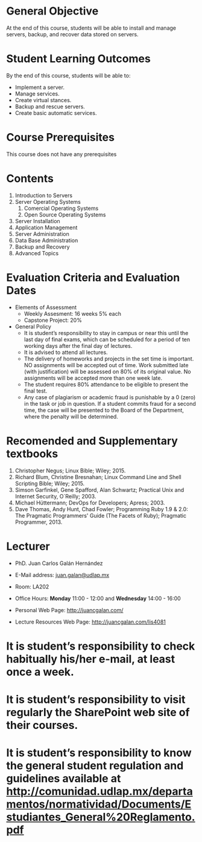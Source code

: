 #+LATEX_CLASS: koma-article
#+LATEX_CLASS_OPTIONS: [BCOR=0mm, DIV=11, headinclude=false, footinclude=false, paper=A4, fontsize=8pt,twoside]
#+LATEX_HEADER: \usepackage{format/header}
#+TITLE:
#+OPTIONS: H:1 toc:nil
#+HTML_DOCTYPE:

#+BEGIN_EXPORT latex
\renewcommand{\thecareer}{Bachelor in Computer Science and Information Technology}
\renewcommand{\thedocumenttitle}{Syllabus}
\renewcommand{\theterm}{Spring 2017}
\renewcommand{\thecoursename}{Network and Server Administration}
\renewcommand{\thecoursecode}{LIS4081}
\makeheadfoot
#+END_EXPORT

* General Objective
At the end of this course, students will be able to install and manage servers, backup,
and recover data stored on servers.

* Student Learning Outcomes
By the end of this course, students will be able to:

  + Implement a server.
  + Manage services.
  + Create virtual stances.
  + Backup and rescue servers.
  + Create basic automatic services.

* Course Prerequisites
This course does not have any prerequisites

* Contents

#+LATEX: \begin{multicols}{2}
1. Introduction to Servers
2. Server Operating Systems
   1. Comercial Operating Systems
   2. Open Source Operating Systems
3. Server Installation
4. Application Management
5. Server Administration
6. Data Base Administration
7. Backup and Recovery
8. Advanced Topics
#+LATEX: \end{multicols}

* Evaluation Criteria and Evaluation Dates

+ Elements of Assessment
  - Weekly Assesment: 16 weeks 5% each
  - Capstone Project: 20%
+ General Policy
  - It is student’s responsibility to stay in campus or near this until the last
    day of final exams, which can be scheduled for a period of ten working days
    after the final day of lectures.
  - It is advised to attend all lectures.
  - The delivery of homeworks and projects in the set time is important. NO
    assignments will be accepted out of time. Work submitted late (with
    justification) will be assessed on 80% of its original value. No assignments
    will be accepted more than one week late.
  - The student requires 80% attendance to be eligible to present the final
    test.
  - Any case of plagiarism or academic fraud is punishable by a 0 (zero) in the
    task or job in question. If a student commits fraud for a second time, the
    case will be presented to the Board of the Department, where the penalty
    will be determined.

* Recomended and Supplementary textbooks
#+LATEX: \renewcommand{\labelenumi}{[\arabic{enumi}]}
1. Christopher Negus; Linux Bible; Wiley; 2015.
2. Richard Blum, Christine Bresnahan; Linux Command Line and Shell Scripting
   Bible; Wiley; 2015.
3. Simson Garfinkel, Gene Spafford, Alan Schwartz; Practical Unix and Internet
   Security, O`Reilly; 2003.
4. Michael Hüttermann; DevOps for Developers; Apress; 2003.
5. Dave Thomas, Andy Hunt, Chad Fowler; Programming Ruby 1.9 & 2.0: The
   Pragmatic Programmers' Guide (The Facets of Ruby); Pragmatic
   Programmer, 2013.

* Lecturer

  + PhD. Juan Carlos Galán Hernández

  + E-Mail address: [[mailto:juan.galan@udlap.mx][juan.galan@udlap.mx]]

  + Room: LA202

  + Office Hours: *Monday* 11:00 - 12:00 and *Wednesday* 14:00 - 16:00

  + Personal Web Page: [[http://juancgalan.com/]]

  + Lecture Resources Web Page: [[http://juancgalan.com/lis4081]]

* It is student’s responsibility to check habitually his/her e-mail, at least once a week.
* It is student’s responsibility to visit regularly the SharePoint web site of their courses.
* It is student’s responsibility to know the general student regulation and guidelines available at http://comunidad.udlap.mx/departamentos/normatividad/Documents/Estudiantes_General%20Reglamento.pdf
